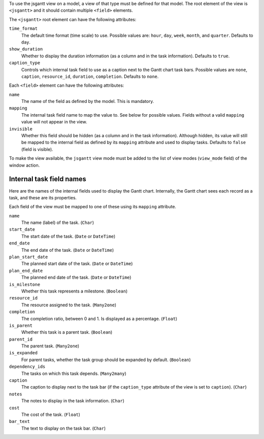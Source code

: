 To use the jsgantt view on a model, a view of that type must be defined for
that model. The root element of the view is ``<jsgantt>`` and it should
contain multiple ``<field>`` elements.

The ``<jsgantt>`` root element can have the following attributes:

``time_format``
   The default time format (time scale) to use. Possible values are: ``hour``,
   ``day``, ``week``, ``month``, and ``quarter``. Defaults to ``day``.

``show_duration``
   Whether to display the duration information (as a column and in the task
   information). Defaults to ``true``.

``caption_type``
   Controls which internal task field to use as a caption next to the Gantt
   chart task bars. Possible values are ``none``, ``caption``,
   ``resource_id``, ``duration``, ``completion``. Defaults to ``none``.

Each ``<field>`` element can have the following attributes:

``name``
   The name of the field as defined by the model. This is mandatory.

``mapping``
   The internal task field name to map the value to. See below for possible
   values. Fields without a valid ``mapping`` value will not appear in the
   view.

``invisible``
   Whether this field should be hidden (as a column and in the task
   information). Although hidden, its value will still be mapped to the
   internal field as defined by its ``mapping`` attribute and used to display
   tasks. Defaults to ``false`` (field is visible).

To make the view available, the ``jsgantt`` view mode must be added to the
list of view modes (``view_mode`` field) of the window action.

Internal task field names
~~~~~~~~~~~~~~~~~~~~~~~~~

Here are the names of the internal fields used to display the Gantt chart.
Internally, the Gantt chart sees each record as a task, and these are its
properties.

Each field of the view must be mapped to one of these using its ``mapping``
attribute.

``name``
    The name (label) of the task. (``Char``)

``start_date``
    The start date of the task. (``Date`` or ``DateTime``)

``end_date``
    The end date of the task. (``Date`` or ``DateTime``)

``plan_start_date``
    The planned start date of the task. (``Date`` or ``DateTime``)

``plan_end_date``
    The planned end date of the task. (``Date`` or ``DateTime``)

``is_milestone``
    Whether this task represents a milestone. (``Boolean``)

``resource_id``
    The resource assigned to the task. (``Many2one``)

``completion``
    The completion ratio, between 0 and 1. Is displayed as a percentage.
    (``Float``)

``is_parent``
    Whether this task is a parent task. (``Boolean``)

``parent_id``
    The parent task. (``Many2one``)

``is_expanded``
    For parent tasks, whether the task group should be expanded by default.
    (``Boolean``)

``dependency_ids``
    The tasks on which this task depends. (``Many2many``)

``caption``
    The caption to display next to the task bar (if the ``caption_type``
    attribute of the view is set to ``caption``). (``Char``)

``notes``
    The notes to display in the task information. (``Char``)

``cost``
    The cost of the task. (``Float``)

``bar_text``
    The text to display on the task bar. (``Char``)
